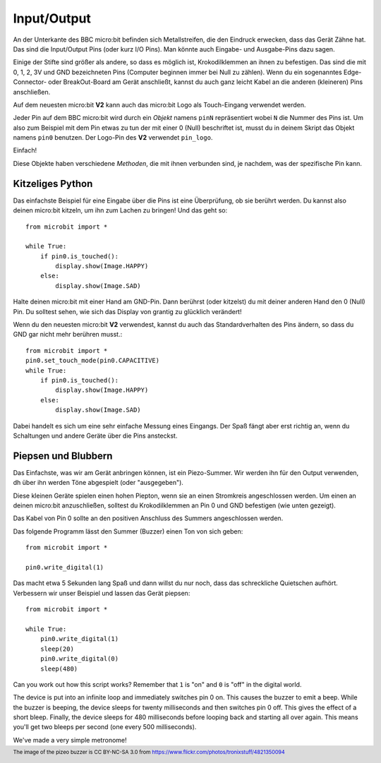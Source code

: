 Input/Output
------------

An der Unterkante des BBC micro:bit befinden sich Metallstreifen, die den Eindruck erwecken, 
dass das Gerät Zähne hat. Das sind die Input/Output Pins (oder kurz I/O Pins). Man könnte auch
Eingabe- und Ausgabe-Pins dazu sagen.

.. image:: https://microbit-micropython.readthedocs.io/en/v2-docs/_images/blue-microbit.png
    :width: 300px
    :align: center
    :alt: micro:bit mit beschrifteten Pins

Einige der Stifte sind größer als andere, so dass es möglich ist, Krokodilklemmen an ihnen zu 
befestigen. Das sind die mit 0, 1, 2, 3V und GND bezeichneten Pins (Computer beginnen immer bei 
Null zu zählen). Wenn du ein sogenanntes Edge-Connector- oder BreakOut-Board am Gerät anschließt, 
kannst du auch ganz leicht Kabel an die anderen (kleineren) Pins anschließen.

Auf dem neuesten micro:bit **V2** kann auch das micro:bit Logo als Touch-Eingang verwendet werden.

Jeder Pin auf dem BBC micro:bit wird durch ein *Objekt* namens ``pinN`` repräsentiert wobei ``N`` 
die Nummer des Pins ist. Um also zum Beispiel mit dem Pin etwas zu tun der mit einer 0 (Null) beschriftet 
ist, musst du in deinem Skript das Objekt namens ``pin0`` benutzen. Der Logo-Pin des **V2** 
verwendet ``pin_logo``.

Einfach!

Diese Objekte haben verschiedene *Methoden*, die mit ihnen verbunden sind, je nachdem, was der spezifische 
Pin kann.

Kitzeliges Python
+++++++++++++++++

Das einfachste Beispiel für eine Eingabe über die Pins ist eine Überprüfung, ob sie berührt werden. Du kannst also 
deinen micro:bit kitzeln, um ihn zum Lachen zu bringen! Und das geht so: ::

    from microbit import *

    while True:
        if pin0.is_touched():
            display.show(Image.HAPPY)
        else:
            display.show(Image.SAD)

Halte deinen micro:bit mit einer Hand am GND-Pin. Dann berührst (oder kitzelst) du mit deiner anderen Hand den 0 (Null) 
Pin. Du solltest sehen, wie sich das Display von grantig zu glücklich verändert!

Wenn du den neuesten micro:bit **V2** verwendest, kannst du auch das Standardverhalten des Pins ändern, so dass du GND 
gar nicht mehr berühren musst.::

    from microbit import *
    pin0.set_touch_mode(pin0.CAPACITIVE)
    while True:
        if pin0.is_touched():
            display.show(Image.HAPPY)
        else:
            display.show(Image.SAD)


Dabei handelt es sich um eine sehr einfache Messung eines Eingangs. Der Spaß fängt aber erst richtig an, 
wenn du Schaltungen und andere Geräte über die Pins ansteckst.

Piepsen und Blubbern
++++++++++++++++++++

Das Einfachste, was wir am Gerät anbringen können, ist ein Piezo-Summer. Wir werden ihn für den Output verwenden,
dh über ihn werden Töne abgespielt (oder "ausgegeben").

.. image:: https://microbit-micropython.readthedocs.io/en/v2-docs/_images/piezo_buzzer.jpg
    :width: 250px
    :align: center
    :alt: Piezo-Summer (Buzzer)


Diese kleinen Geräte spielen einen hohen Piepton, wenn sie an einen Stromkreis angeschlossen werden. Um einen 
an deinen micro:bit anzuschließen, solltest du Krokodilklemmen an Pin 0 und GND befestigen (wie unten gezeigt).

.. image:: https://microbit-micropython.readthedocs.io/en/v2-docs/_images/pin0-gnd.png
    :width: 250px
    :align: center
    :alt: Piezo-Summer verbunden mit Pin0 und GND

Das Kabel von Pin 0 sollte an den positiven Anschluss des Summers angeschlossen werden.

Das folgende Programm lässt den Summer (Buzzer) einen Ton von sich geben::

    from microbit import *

    pin0.write_digital(1)

Das macht etwa 5 Sekunden lang Spaß und dann willst du nur noch, dass das schreckliche 
Quietschen aufhört. Verbessern wir unser Beispiel und lassen das Gerät piepsen::

    from microbit import *

    while True:
        pin0.write_digital(1)
        sleep(20)
        pin0.write_digital(0)
        sleep(480)

Can you work out how this script works? Remember that ``1`` is "on" and ``0``
is "off" in the digital world.

The device is put into an infinite loop and immediately switches pin 0 on. This
causes the buzzer to emit a beep. While the buzzer is beeping, the device
sleeps for twenty milliseconds and then switches pin 0 off. This gives the
effect of a short bleep. Finally, the device sleeps for 480 milliseconds before
looping back and starting all over again. This means you'll get two bleeps per
second (one every 500 milliseconds).

We've made a very simple metronome!

.. footer:: The image of the pizeo buzzer is CC BY-NC-SA 3.0 from https://www.flickr.com/photos/tronixstuff/4821350094
